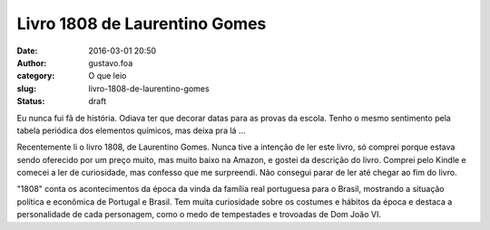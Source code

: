 Livro 1808 de Laurentino Gomes
##############################
:date: 2016-03-01 20:50
:author: gustavo.foa
:category: O que leio
:slug: livro-1808-de-laurentino-gomes
:status: draft

Eu nunca fui fã de história. Odiava ter que decorar datas para as provas
da escola. Tenho o mesmo sentimento pela tabela periódica dos elementos
químicos, mas deixa pra lá ...

Recentemente li o livro 1808, de Laurentino Gomes. Nunca tive a intenção
de ler este livro, só comprei porque estava sendo oferecido por um preço
muito, mas muito baixo na Amazon, e gostei da descrição do livro.
Comprei pelo Kindle e comecei a ler de curiosidade, mas confesso que me
surpreendi. Não consegui parar de ler até chegar ao fim do livro.

"1808" conta os acontecimentos da época da vinda da família real
portuguesa para o Brasil, mostrando a situação política e econômica de
Portugal e Brasil. Tem muita curiosidade sobre os costumes e hábitos da
época e destaca a personalidade de cada personagem, como o medo de
tempestades e trovoadas de Dom João VI.

 
